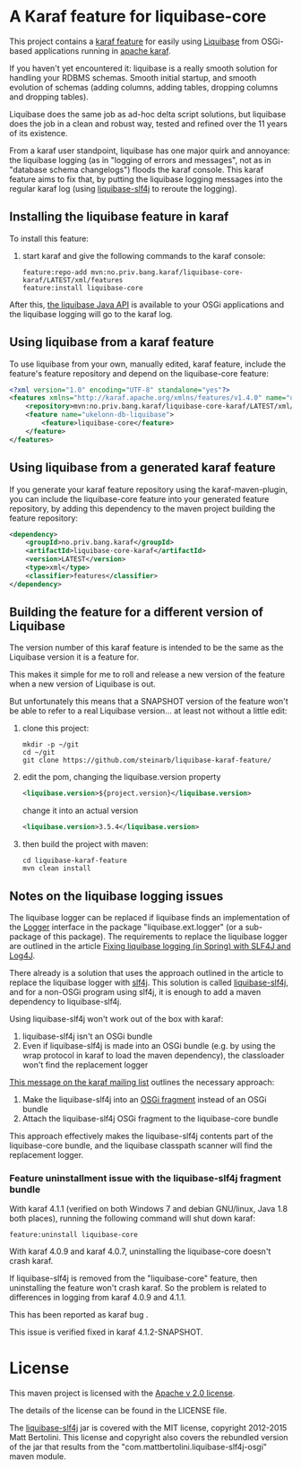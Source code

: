 * A Karaf feature for liquibase-core

This project contains a [[https://karaf.apache.org/manual/latest/provisioning][karaf feature]] for easily using [[https://en.wikipedia.org/wiki/Liquibase][Liquibase]] from OSGi-based applications running in [[http://karaf.apache.org][apache karaf]].

If you haven't yet encountered it: liquibase is a really smooth solution for handling your RDBMS schemas.  Smooth initial startup, and smooth evolution of schemas (adding columns, adding tables, dropping columns and dropping tables).

Liquibase does the same job as ad-hoc delta script solutions, but liquibase does the job in a clean and robust way, tested and refined over the 11 years of its existence.

From a karaf user standpoint, liquibase has one major quirk and annoyance: the liquibase logging (as in "logging of errors and messages", not as in "database schema changelogs") floods the karaf console.  This karaf feature aims to fix that, by putting the liquibase logging messages into the regular karaf log (using [[https://github.com/mattbertolini/liquibase-slf4j][liquibase-slf4j]] to reroute the logging).

** Installing the liquibase feature in karaf

To install this feature:
 1. start karaf and give the following commands to the karaf console:
    #+BEGIN_EXAMPLE
      feature:repo-add mvn:no.priv.bang.karaf/liquibase-core-karaf/LATEST/xml/features
      feature:install liquibase-core
    #+END_EXAMPLE

After this, [[http://www.liquibase.org/javadoc/liquibase/Liquibase.html][the liquibase Java API]] is available to your OSGi applications and the liquibase logging will go to the karaf log.

** Using liquibase from a karaf feature
To use liquibase from your own, manually edited, karaf feature, include the feature's feature repository and depend on the liquibase-core feature:
#+BEGIN_SRC xml
<?xml version="1.0" encoding="UTF-8" standalone="yes"?>
<features xmlns="http://karaf.apache.org/xmlns/features/v1.4.0" name="ukelonn.bundle.db.liquibase">
    <repository>mvn:no.priv.bang.karaf/liquibase-core-karaf/LATEST/xml/features</repository>
    <feature name="ukelonn-db-liquibase">
        <feature>liquibase-core</feature>
    </feature>
</features>
#+END_SRC

** Using liquibase from a generated karaf feature

If you generate your karaf feature repository using the karaf-maven-plugin, you can include the liquibase-core feature into your generated feature repository, by adding this dependency to the maven project building the feature repository:
#+BEGIN_SRC xml
  <dependency>
      <groupId>no.priv.bang.karaf</groupId>
      <artifactId>liquibase-core-karaf</artifactId>
      <version>LATEST</version>
      <type>xml</type>
      <classifier>features</classifier>
  </dependency>
#+END_SRC

** Building the feature for a different version of Liquibase
The version number of this karaf feature is intended to be the same as the Liquibase version it is a feature for.

This makes it simple for me to roll and release a new version of the feature when a new version of Liquibase is out.

But unfortunately this means that a SNAPSHOT version of the feature won't be able to refer to a real Liquibase version... at least not without a little edit:
 1. clone this project:
    #+BEGIN_EXAMPLE
      mkdir -p ~/git
      cd ~/git
      git clone https://github.com/steinarb/liquibase-karaf-feature/
    #+END_EXAMPLE
 2. edit the pom, changing the liquibase.version property
    #+BEGIN_SRC xml
      <liquibase.version>${project.version}</liquibase.version>
    #+END_SRC
    change it into an actual version
    #+BEGIN_SRC xml
      <liquibase.version>3.5.4</liquibase.version>
    #+END_SRC
 3. then build the project with maven:
    #+BEGIN_EXAMPLE
      cd liquibase-karaf-feature
      mvn clean install
    #+END_EXAMPLE

** Notes on the liquibase logging issues

The liquibase logger can be replaced if liquibase finds an implementation of the [[http://www.liquibase.org/javadoc/liquibase/logging/Logger.html][Logger]] interface in the package "liquibase.ext.logger" (or a sub-package of this package).  The requirements to replace the liquibase logger are outlined in the article [[http://www.bennybottema.com/2013/12/29/fixing-liquibase-logging-in-spring/][Fixing liquibase logging (in Spring) with SLF4J and Log4J]].

There already is a solution that uses the approach outlined in the article to replace the liquibase logger with [[https://www.slf4j.org][slf4j]]. This solution is called [[https://github.com/mattbertolini/liquibase-slf4j][liquibase-slf4j]], and for a non-OSGi program using slf4j, it is enough to add a maven dependency to liquibase-slf4j.

Using liquibase-slf4j won't work out of the box with karaf:
 1. liquibase-slf4j isn't an OSGi bundle
 2. Even if liquibase-slf4j is made into an OSGi bundle (e.g. by using the wrap protocol in karaf to load the maven dependency), the classloader won't find the replacement logger

[[http://karaf.922171.n3.nabble.com/Experiences-with-karaf-and-liquibase-tp4050470p4050471.html][This message on the karaf mailing list]] outlines the necessary approach:
 1. Make the liquibase-slf4j into an [[https://www.ibm.com/support/knowledgecenter/was_beta_devtools/com.ibm.websphere.wdt.doc/topics/cbundlefragment.htm][OSGi fragment]] instead of an OSGi bundle
 2. Attach the liquibase-slf4j OSGi fragment to the liquibase-core bundle

This approach effectively makes the liquibase-slf4j contents part of the liquibase-core bundle, and the liquibase classpath scanner will find the replacement logger.

*** Feature uninstallment issue with the liquibase-slf4j fragment bundle

With karaf 4.1.1 (verified on both Windows 7 and debian GNU/linux, Java 1.8 both places), running the following command will shut down karaf:
#+BEGIN_EXAMPLE
  feature:uninstall liquibase-core
#+END_EXAMPLE

With karaf 4.0.9 and karaf 4.0.7, uninstalling the liquibase-core doesn't crash karaf.

If liquibase-slf4j is removed from the "liquibase-core" feature, then uninstalling the feature won't crash karaf.  So the problem is related to differences in logging from karaf 4.0.9 and 4.1.1.

This has been reported as karaf bug [[https://issues.apache.org/jira/browse/KARAF-5174][file:https://img.shields.io/jira/issue/https/issues.apache.org/jira/KARAF-5174.svg]].

This issue is verified fixed in karaf 4.1.2-SNAPSHOT.

* License

This maven project is licensed with the [[https://www.apache.org/licenses/LICENSE-2.0][Apache v 2.0 license]].

The details of the license can be found in the LICENSE file.

The  [[https://github.com/mattbertolini/liquibase-slf4j][liquibase-slf4j]] jar is covered with the MIT license, copyright 2012-2015 Matt Bertolini.  This license and copyright also covers the rebundled version of the jar that results from the "com.mattbertolini.liquibase-slf4j-osgi" maven module.
